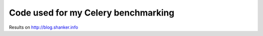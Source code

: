 ==============================
 Code used for my Celery benchmarking 
==============================

Results on http://blog.shanker.info
